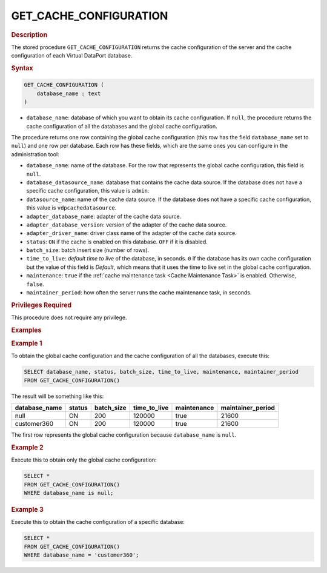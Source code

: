 =========================
GET_CACHE_CONFIGURATION
=========================

.. rubric:: Description

The stored procedure ``GET_CACHE_CONFIGURATION`` returns the cache configuration of the server and the cache configuration of each Virtual DataPort database.

.. rubric:: Syntax

.. code-block:: bnf

   GET_CACHE_CONFIGURATION (
       database_name : text
   )

-  ``database_name``: database of which you want to obtain its cache configuration. If ``null``, the procedure returns the cache configuration of all the databases and the global cache configuration.

The procedure returns one row containing the global cache configuration (this row has the field ``database_name`` set to ``null``) and one row per database. Each row has these fields, which are the same ones you can configure in the administration tool:

-  ``database_name``: name of the database. For the row that represents the global cache configuration, this field is ``null``.
-  ``database_datasource_name``: database that contains the cache data source. If the database does not have a specific cache configuration, this value is ``admin``. 
-  ``datasource_name``: name of the cache data source. If the database does not have a specific cache configuration, this value is ``vdpcachedatasource``. 
-  ``adapter_database_name``: adapter of the cache data source.
-  ``adapter_database_version``: version of the adapter of the cache data source.
-  ``adapter_driver_name``: driver class name of the adapter of the cache data source.
-  ``status``: ``ON`` if the cache is enabled on this database. ``OFF`` if it is disabled.
-  ``batch_size``: batch insert size (number of rows).
-  ``time_to_live``: *default time to live* of the database, in seconds. ``0`` if the database has its own cache configuration but the value of this field is *Default*, which means that it uses the time to live set in the global cache configuration.
-  ``maintenance``: ``true`` if the :ref:`cache maintenance task <Cache Maintenance Task>` is enabled. Otherwise, ``false``.
-  ``maintainer_period``: how often the server runs the cache maintenance task, in seconds.

.. rubric:: Privileges Required

This procedure does not require any privilege.

.. rubric:: Examples

.. rubric:: Example 1

To obtain the global cache configuration and the cache configuration of all the databases, execute this:

.. code-block:: vql

   SELECT database_name, status, batch_size, time_to_live, maintenance, maintainer_period
   FROM GET_CACHE_CONFIGURATION()

The result will be something like this:

.. csv-table:: 
   :header: "database_name", "status", "batch_size", "time_to_live", "maintenance", "maintainer_period"
   
   "null", "ON", "200", "120000", "true", "21600"
   "customer360", "ON", "200", "120000", "true", "21600"

The first row represents the global cache configuration because ``database_name`` is ``null``.

.. rubric:: Example 2
 
Execute this to obtain only the global cache configuration:
 
.. code-block:: vql
 
   SELECT *
   FROM GET_CACHE_CONFIGURATION()
   WHERE database_name is null;

.. rubric:: Example 3
 
Execute this to obtain the cache configuration of a specific database:
 
.. code-block:: vql
 
   SELECT *
   FROM GET_CACHE_CONFIGURATION()
   WHERE database_name = 'customer360';
